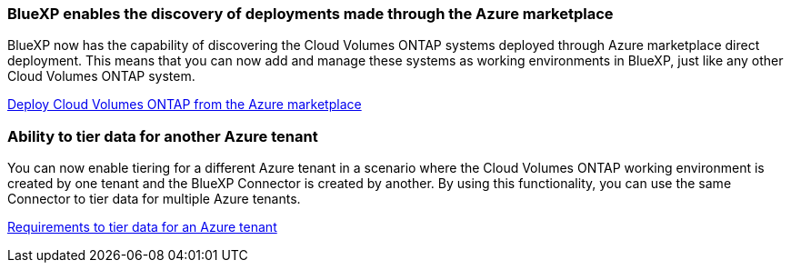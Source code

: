 === BlueXP enables the discovery of deployments made through the Azure marketplace

BlueXP now has the capability of discovering the Cloud Volumes ONTAP systems deployed through Azure marketplace direct deployment. This means that you can now add and manage these systems as working environments in BlueXP, just like any other Cloud Volumes ONTAP system.

https://docs.netapp.com/us-en/bluexp-cloud-volumes-ontap/task-deploy-cvo-azure-mktplc.html[Deploy Cloud Volumes ONTAP from the Azure marketplace^]

=== Ability to tier data for another Azure tenant
You can now enable tiering for a different Azure tenant in a scenario where the Cloud Volumes ONTAP working environment is created by one tenant and the BlueXP Connector is created by another. By using this functionality, you can use the same Connector to tier data for multiple Azure tenants.

https://docs.netapp.com/us-en/bluexp-cloud-volumes-ontap/task-tiering.html#requirements-to-tier-data-for-an-azure-tenant[Requirements to tier data for an Azure tenant^]
